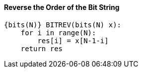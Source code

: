 [[reverse-the-order-of-the-bit-string]]
==== Reverse the Order of the Bit String

[source]
----
{bits(N)} BITREV(bits(N) x):
    for i in range(N):
        res[i] = x[N-1-i]
    return res
----
